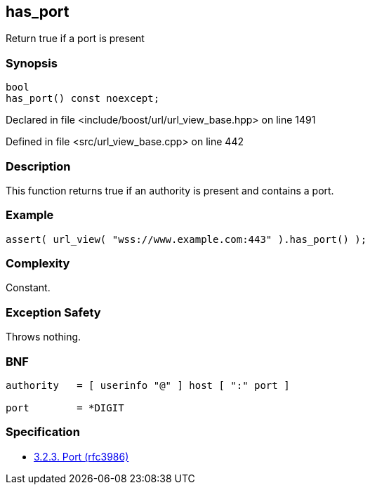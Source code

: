 :relfileprefix: ../../../
[#E55E6E3A146CCB4D0EF9348402421BEEE1683765]
== has_port

pass:v,q[Return true if a port is present]


=== Synopsis

[source,cpp,subs="verbatim,macros,-callouts"]
----
bool
has_port() const noexcept;
----

Declared in file <include/boost/url/url_view_base.hpp> on line 1491

Defined in file <src/url_view_base.cpp> on line 442

=== Description

pass:v,q[This function returns true if an] pass:v,q[authority is present and contains a port.]

=== Example
[,cpp]
----
assert( url_view( "wss://www.example.com:443" ).has_port() );
----

=== Complexity
pass:v,q[Constant.]

=== Exception Safety
pass:v,q[Throws nothing.]

=== BNF
[,cpp]
----
authority   = [ userinfo "@" ] host [ ":" port ]

port        = *DIGIT
----

=== Specification

* link:https://datatracker.ietf.org/doc/html/rfc3986#section-3.2.3[3.2.3. Port (rfc3986)]


